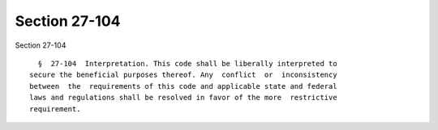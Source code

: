 Section 27-104
==============

Section 27-104 ::    
        
     
        §  27-104  Interpretation. This code shall be liberally interpreted to
      secure the beneficial purposes thereof. Any  conflict  or  inconsistency
      between  the  requirements of this code and applicable state and federal
      laws and regulations shall be resolved in favor of the more  restrictive
      requirement.
    
    
    
    
    
    
    